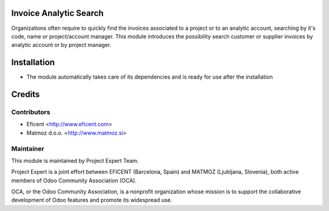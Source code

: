 .. image:: https://img.shields.io/badge/licence-AGPL--3-blue.svg
    :alt: License AGPL-3

Invoice Analytic Search
=======================

Organizations often require to quickly find the invoices associated to a
project or to an analytic account, searching by it's code, name or
project/account manager. This module introduces the possibility search
customer or supplier invoices by analytic account or by project manager.

Installation
============

* The module automatically takes care of its dependencies and is ready for use after the installation

Credits
=======

Contributors
------------
* Eficent <http://www.eficent.com>
* Matmoz d.o.o. <http://www.matmoz.si>

Maintainer
----------

.. image:: http://www.matmoz.si/wp-content/uploads/2015/10/PME.png
   :alt: Project Expert
   :target: http://project.expert

This module is maintained by Project Expert Team.

Project Expert is a joint effort between EFICENT (Barcelona, Spain) and MATMOZ (Ljubljana, Slovenia),
both active members of Odoo Community Association (OCA).

.. image:: http://odoo-community.org/logo.png
   :alt: Odoo Community Association
   :target: http://odoo-community.org

OCA, or the Odoo Community Association, is a nonprofit organization whose
mission is to support the collaborative development of Odoo features and
promote its widespread use.
